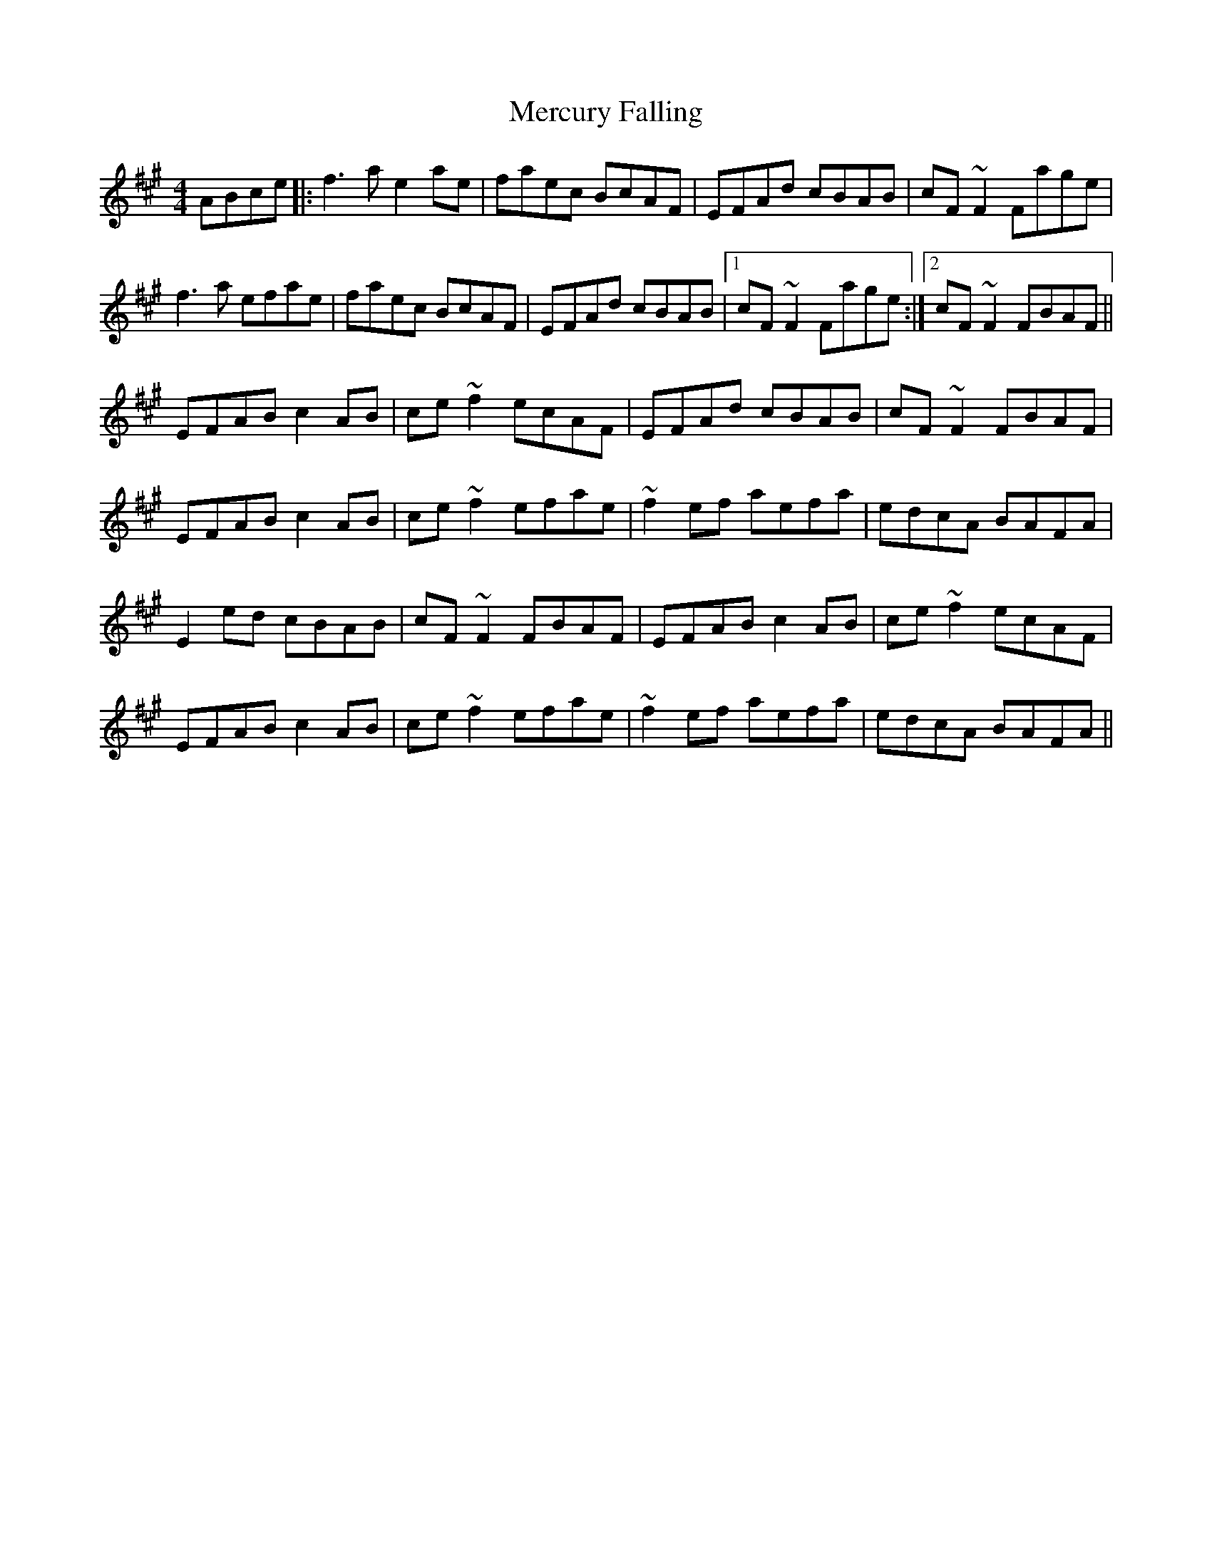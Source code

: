 X: 26340
T: Mercury Falling
R: reel
M: 4/4
K: Amajor
ABce|:f3a e2ae|faec BcAF|EFAd cBAB|cF~F2 Fage|
f3a efae|faec BcAF|EFAd cBAB|1 cF~F2 Fage:|2 cF~F2 FBAF||
EFAB c2AB|ce~f2 ecAF|EFAd cBAB|cF~F2 FBAF|
EFAB c2AB|ce~f2 efae|~f2ef aefa|edcA BAFA|
E2ed cBAB|cF~F2 FBAF|EFAB c2AB|ce~f2 ecAF|
EFAB c2AB|ce~f2 efae|~f2ef aefa|edcA BAFA||

